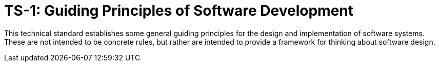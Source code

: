 = TS-1: Guiding Principles of Software Development
:toc: macro
:toc-title: Contents

This technical standard establishes some general guiding principles for the design and implementation of software systems. These are not intended to be concrete rules, but rather are intended to provide a framework for thinking about software design.

toc::[]

